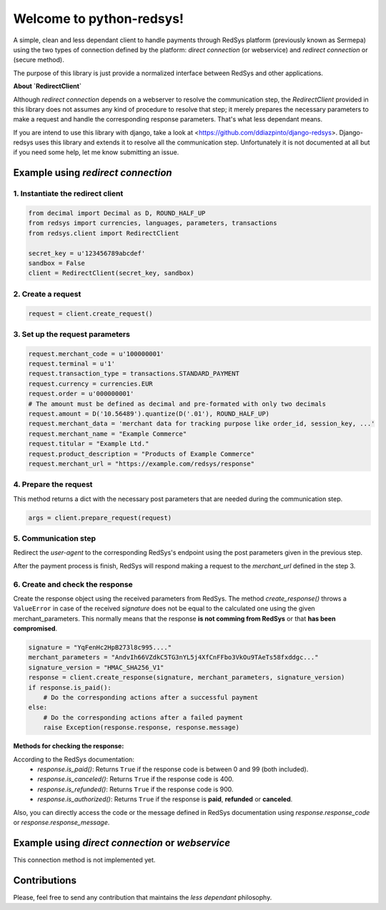 =========================
Welcome to python-redsys!
=========================

A simple, clean and less dependant client to handle payments through RedSys platform
(previously known as Sermepa) using the two types of connection defined by the platform:
*direct connection* (or webservice) and *redirect connection* or (secure method).

The purpose of this library is just provide a normalized interface between RedSys and other applications.

**About `RedirectClient`**

Although *redirect connection* depends on a webserver to resolve the communication step,
the `RedirectClient` provided in this library does not assumes any kind of procedure to resolve that
step; it merely prepares the necessary parameters to make a request and handle the corresponding response parameters.
That's what less dependant means.

If you are intend to use this library with django, take a look at <https://github.com/ddiazpinto/django-redsys>.
Django-redsys uses this library and extends it to resolve all the communication step. Unfortunately it is not
documented at all but if you need some help, let me know submitting an issue.

Example using *redirect connection*
===================================

1. Instantiate the redirect client
----------------------------------
.. code-block:: python

    from decimal import Decimal as D, ROUND_HALF_UP
    from redsys import currencies, languages, parameters, transactions
    from redsys.client import RedirectClient

    secret_key = u'123456789abcdef'
    sandbox = False
    client = RedirectClient(secret_key, sandbox)


2. Create a request
-------------------
.. code-block:: python

    request = client.create_request()

3. Set up the request parameters
--------------------------------
.. code-block:: python

    request.merchant_code = u'100000001'
    request.terminal = u'1'
    request.transaction_type = transactions.STANDARD_PAYMENT
    request.currency = currencies.EUR
    request.order = u'000000001'
    # The amount must be defined as decimal and pre-formated with only two decimals
    request.amount = D('10.56489').quantize(D('.01'), ROUND_HALF_UP)
    request.merchant_data = 'merchant data for tracking purpose like order_id, session_key, ...'
    request.merchant_name = "Example Commerce"
    request.titular = "Example Ltd."
    request.product_description = "Products of Example Commerce"
    request.merchant_url = "https://example.com/redsys/response"

4. Prepare the request
----------------------
This method returns a dict with the necessary post parameters that are needed during the communication step.

.. code-block:: python

    args = client.prepare_request(request)

5. Communication step
---------------------
Redirect the *user-agent* to the corresponding RedSys's endpoint using the post parameters given in the previous step.

After the payment process is finish, RedSys will respond making a request to the `merchant_url` defined in the step 3.

6. Create and check the response
--------------------------------
Create the response object using the received parameters from RedSys. The method `create_response()`
throws a ``ValueError`` in case of the received `signature` does not be equal to the calculated one using
the given merchant_parameters. This normally means that the response **is not comming from RedSys** or that
**has been compromised**.

.. code-block:: python

    signature = "YqFenHc2HpB273l8c995...."
    merchant_parameters = "AndvIh66VZdkC5TG3nYL5j4XfCnFFbo3VkOu9TAeTs58fxddgc..."
    signature_version = "HMAC_SHA256_V1"
    response = client.create_response(signature, merchant_parameters, signature_version)
    if response.is_paid():
        # Do the corresponding actions after a successful payment
    else:
        # Do the corresponding actions after a failed payment
        raise Exception(response.response, response.message)

**Methods for checking the response:**

According to the RedSys documentation:
 - `response.is_paid()`: Returns ``True`` if the response code is between 0 and 99 (both included).
 - `response.is_canceled()`: Returns ``True`` if the response code is 400.
 - `response.is_refunded()`: Returns ``True`` if the response code is 900.
 - `response.is_authorized()`: Returns ``True`` if the response is **paid**, **refunded** or **canceled**.

Also, you can directly access the code or the message defined in RedSys documentation using `response.response_code`
or `response.response_message`.

Example using *direct connection* or *webservice*
=================================================
This connection method is not implemented yet.

Contributions
=============
Please, feel free to send any contribution that maintains the *less dependant* philosophy.
